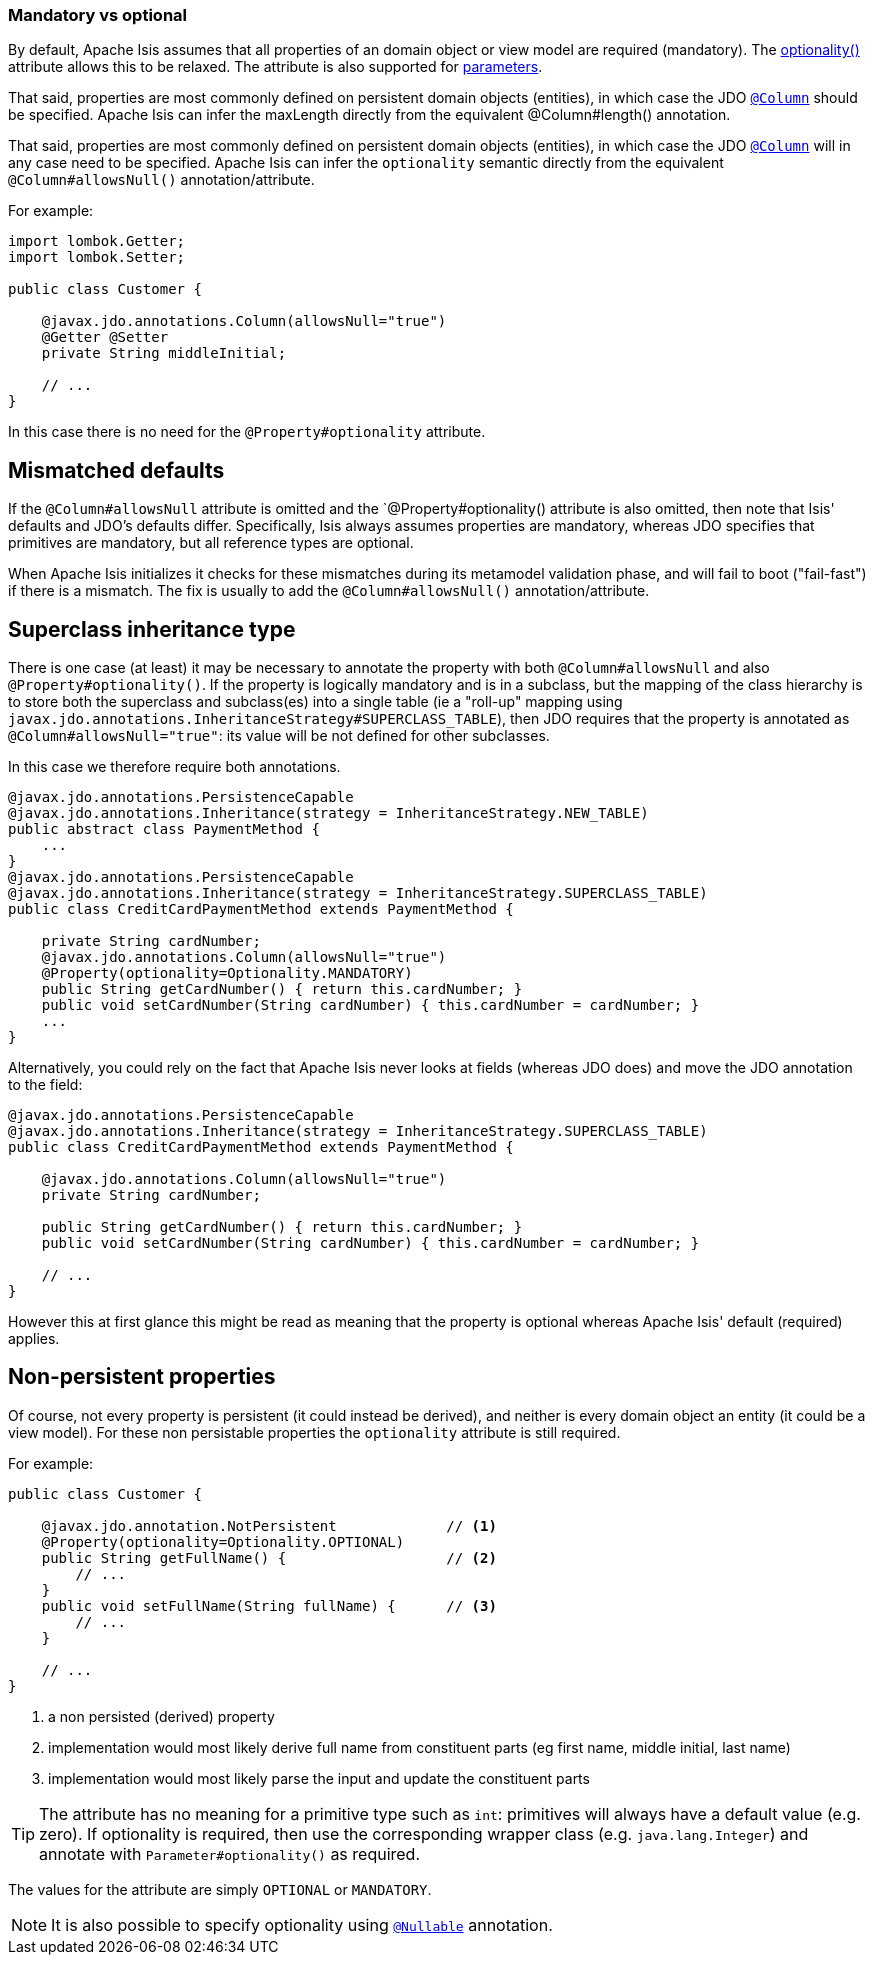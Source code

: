 === Mandatory vs optional

:Notice: Licensed to the Apache Software Foundation (ASF) under one or more contributor license agreements. See the NOTICE file distributed with this work for additional information regarding copyright ownership. The ASF licenses this file to you under the Apache License, Version 2.0 (the "License"); you may not use this file except in compliance with the License. You may obtain a copy of the License at. http://www.apache.org/licenses/LICENSE-2.0 . Unless required by applicable law or agreed to in writing, software distributed under the License is distributed on an "AS IS" BASIS, WITHOUT WARRANTIES OR  CONDITIONS OF ANY KIND, either express or implied. See the License for the specific language governing permissions and limitations under the License.
:page-partial:


By default, Apache Isis assumes that all properties of an domain object or view model are required (mandatory).
The xref:applib:index/annotation/Property.adoc#optionality[optionality()] attribute allows this to be relaxed.
The attribute is also supported for xref:refguide:applib:index/annotation/Parameter.adoc#optionality[parameters].

That said, properties are most commonly defined on persistent domain objects (entities), in which case the JDO xref:refguide:applib-ant:Column.adoc[`@Column`] should be specified.
Apache Isis can infer the maxLength directly from the equivalent @Column#length() annotation.

That said, properties are most commonly defined on persistent domain objects (entities), in which case the JDO xref:refguide:applib-ant:Column.adoc[`@Column`] will in any case need to be specified.
Apache Isis can infer the `optionality` semantic directly from the equivalent `@Column#allowsNull()` annotation/attribute.

For example:

[source,java]
----
import lombok.Getter;
import lombok.Setter;

public class Customer {

    @javax.jdo.annotations.Column(allowsNull="true")
    @Getter @Setter
    private String middleInitial;

    // ...
}
----

In this case there is no need for the `@Property#optionality` attribute.

== Mismatched defaults

If the `@Column#allowsNull` attribute is omitted and the `@Property#optionality() attribute is also omitted, then note that Isis' defaults and JDO's defaults differ.
Specifically, Isis always assumes properties are mandatory, whereas JDO specifies that primitives are mandatory, but all reference types are optional.

When Apache Isis initializes it checks for these mismatches during its metamodel validation phase, and will fail to boot ("fail-fast") if there is a mismatch.
The fix is usually to add the `@Column#allowsNull()` annotation/attribute.

== Superclass inheritance type

There is one case (at least) it may be necessary to annotate the property with both `@Column#allowsNull` and also `@Property#optionality()`.
If the property is logically mandatory and is in a subclass, but the mapping of the class hierarchy is to store both the superclass and subclass(es) into a single table (ie a "roll-up" mapping using `javax.jdo.annotations.InheritanceStrategy#SUPERCLASS_TABLE`), then JDO requires that the property is annotated as `@Column#allowsNull="true"`: its value will be not defined for other subclasses.

In this case we therefore require both annotations.

[source,java]
----
@javax.jdo.annotations.PersistenceCapable
@javax.jdo.annotations.Inheritance(strategy = InheritanceStrategy.NEW_TABLE)
public abstract class PaymentMethod {
    ...
}
@javax.jdo.annotations.PersistenceCapable
@javax.jdo.annotations.Inheritance(strategy = InheritanceStrategy.SUPERCLASS_TABLE)
public class CreditCardPaymentMethod extends PaymentMethod {

    private String cardNumber;
    @javax.jdo.annotations.Column(allowsNull="true")
    @Property(optionality=Optionality.MANDATORY)
    public String getCardNumber() { return this.cardNumber; }
    public void setCardNumber(String cardNumber) { this.cardNumber = cardNumber; }
    ...
}
----

Alternatively, you could rely on the fact that Apache Isis never looks at fields (whereas JDO does) and move the JDO annotation to the field:

[source,java]
----
@javax.jdo.annotations.PersistenceCapable
@javax.jdo.annotations.Inheritance(strategy = InheritanceStrategy.SUPERCLASS_TABLE)
public class CreditCardPaymentMethod extends PaymentMethod {

    @javax.jdo.annotations.Column(allowsNull="true")
    private String cardNumber;

    public String getCardNumber() { return this.cardNumber; }
    public void setCardNumber(String cardNumber) { this.cardNumber = cardNumber; }

    // ...
}
----

However this at first glance this might be read as meaning that the property is optional whereas Apache Isis' default (required) applies.

== Non-persistent properties

Of course, not every property is persistent (it could instead be derived), and neither is every domain object an entity (it could be a view model).
For these non persistable properties the `optionality` attribute is still required.

For example:

[source,java]
----
public class Customer {

    @javax.jdo.annotation.NotPersistent             // <.>
    @Property(optionality=Optionality.OPTIONAL)
    public String getFullName() {                   // <.>
        // ...
    }
    public void setFullName(String fullName) {      // <.>
        // ...
    }

    // ...
}
----
<.> a non persisted (derived) property
<.> implementation would most likely derive full name from constituent parts (eg first name, middle initial, last name)
<.> implementation would most likely parse the input and update the constituent parts

[TIP]
====
The attribute has no meaning for a primitive type such as `int`: primitives will always have a default value (e.g. zero).
If optionality is required, then use the corresponding wrapper class (e.g. `java.lang.Integer`) and annotate with `Parameter#optionality()` as required.
====

The values for the attribute are simply `OPTIONAL` or `MANDATORY`.


[NOTE]
====
It is also possible to specify optionality using xref:refguide:applib-ant:Nullable.adoc[`@Nullable`] annotation.
====

